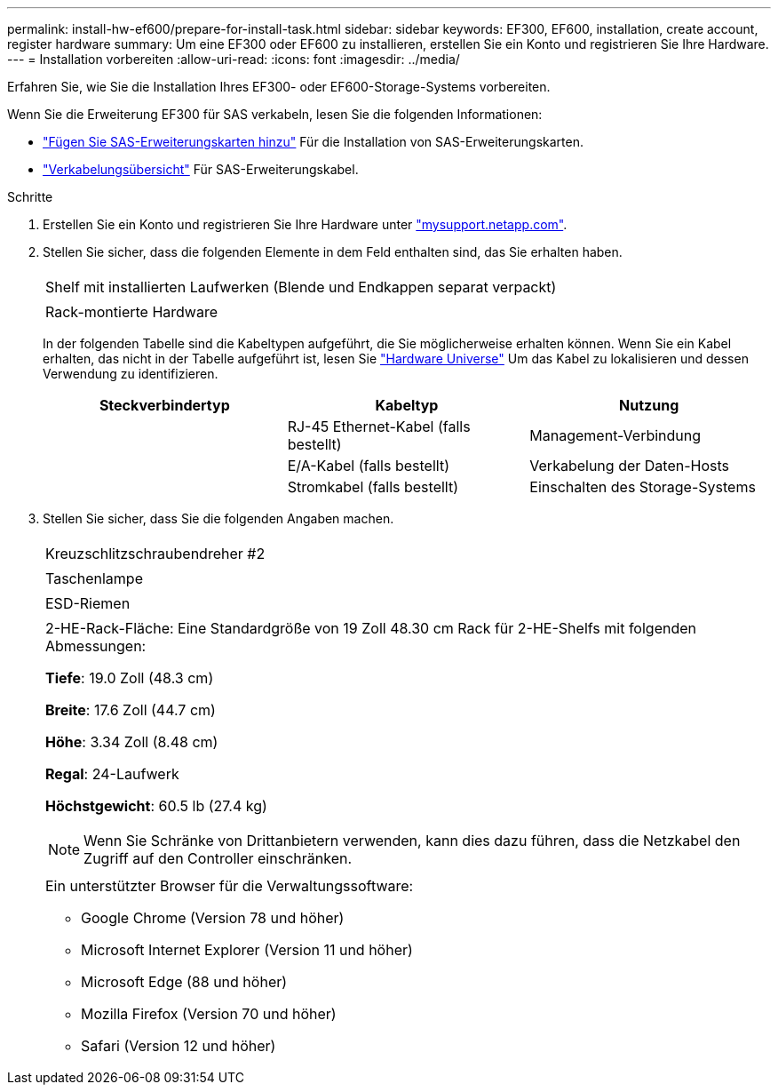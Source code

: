 ---
permalink: install-hw-ef600/prepare-for-install-task.html 
sidebar: sidebar 
keywords: EF300, EF600, installation, create account, register hardware 
summary: Um eine EF300 oder EF600 zu installieren, erstellen Sie ein Konto und registrieren Sie Ihre Hardware. 
---
= Installation vorbereiten
:allow-uri-read: 
:icons: font
:imagesdir: ../media/


[role="lead"]
Erfahren Sie, wie Sie die Installation Ihres EF300- oder EF600-Storage-Systems vorbereiten.

Wenn Sie die Erweiterung EF300 für SAS verkabeln, lesen Sie die folgenden Informationen:

* link:../maintenance-ef600/sas-add-supertask-task.html["Fügen Sie SAS-Erweiterungskarten hinzu"^] Für die Installation von SAS-Erweiterungskarten.
* link:../install-hw-cabling/index.html["Verkabelungsübersicht"] Für SAS-Erweiterungskabel.


.Schritte
. Erstellen Sie ein Konto und registrieren Sie Ihre Hardware unter http://mysupport.netapp.com/["mysupport.netapp.com"^].
. Stellen Sie sicher, dass die folgenden Elemente in dem Feld enthalten sind, das Sie erhalten haben.
+
|===


 a| 
image:../media/ef600_w_faceplate.png[""]
 a| 
Shelf mit installierten Laufwerken (Blende und Endkappen separat verpackt)



 a| 
image:../media/superrails_inst-hw-ef600.png[""]
 a| 
Rack-montierte Hardware

|===
+
In der folgenden Tabelle sind die Kabeltypen aufgeführt, die Sie möglicherweise erhalten können. Wenn Sie ein Kabel erhalten, das nicht in der Tabelle aufgeführt ist, lesen Sie https://hwu.netapp.com/["Hardware Universe"] Um das Kabel zu lokalisieren und dessen Verwendung zu identifizieren.

+
|===
| Steckverbindertyp | Kabeltyp | Nutzung 


 a| 
image:../media/cable_ethernet_inst-hw-ef600.png[""]
 a| 
RJ-45 Ethernet-Kabel (falls bestellt)
 a| 
Management-Verbindung



 a| 
image:../media/cable_io_inst-hw-ef600.png[""]
 a| 
E/A-Kabel (falls bestellt)
 a| 
Verkabelung der Daten-Hosts



 a| 
image:../media/cable_power_inst-hw-ef600.png[""]
 a| 
Stromkabel (falls bestellt)
 a| 
Einschalten des Storage-Systems

|===
. Stellen Sie sicher, dass Sie die folgenden Angaben machen.
+
|===


 a| 
image:../media/screwdriver_inst-hw-ef600.png[""]
 a| 
Kreuzschlitzschraubendreher #2



 a| 
image:../media/flashlight_inst-hw-ef600.png[""]
 a| 
Taschenlampe



 a| 
image:../media/wrist_strap_inst-hw-ef600.png[""]
 a| 
ESD-Riemen



 a| 
image:../media/2u_rackspace_inst-hw-ef600.png[""]
 a| 
2-HE-Rack-Fläche: Eine Standardgröße von 19 Zoll 48.30 cm Rack für 2-HE-Shelfs mit folgenden Abmessungen:

*Tiefe*: 19.0 Zoll (48.3 cm)

*Breite*: 17.6 Zoll (44.7 cm)

*Höhe*: 3.34 Zoll (8.48 cm)

*Regal*: 24-Laufwerk

*Höchstgewicht*: 60.5 lb (27.4 kg)


NOTE: Wenn Sie Schränke von Drittanbietern verwenden, kann dies dazu führen, dass die Netzkabel den Zugriff auf den Controller einschränken.



 a| 
image:../media/management_station_inst-hw-ef600_g60b3.png[""]
 a| 
Ein unterstützter Browser für die Verwaltungssoftware:

** Google Chrome (Version 78 und höher)
** Microsoft Internet Explorer (Version 11 und höher)
** Microsoft Edge (88 und höher)
** Mozilla Firefox (Version 70 und höher)
** Safari (Version 12 und höher)


|===

